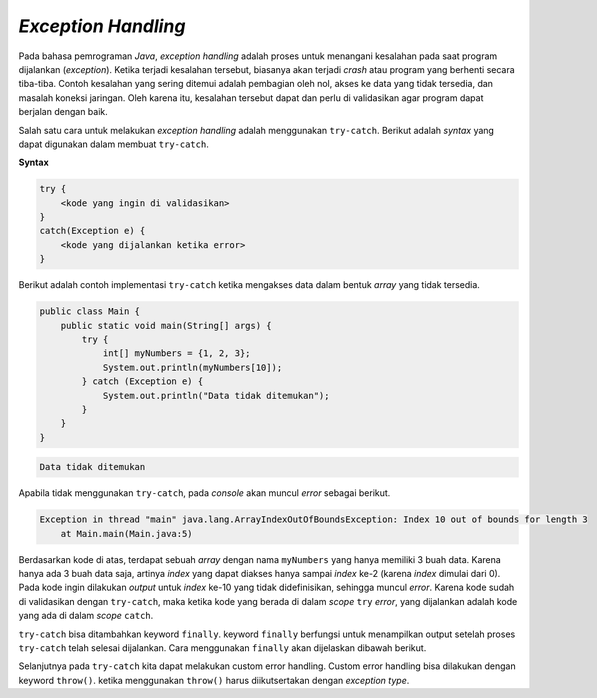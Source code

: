 *Exception Handling*
====================

Pada bahasa pemrograman *Java*, *exception handling* adalah proses untuk menangani kesalahan pada saat program dijalankan (*exception*). Ketika terjadi kesalahan tersebut, biasanya akan terjadi *crash* atau program yang berhenti secara tiba-tiba. Contoh kesalahan yang sering ditemui adalah pembagian oleh nol, akses ke data yang tidak tersedia, dan masalah koneksi jaringan. Oleh karena itu, kesalahan tersebut dapat dan perlu di validasikan agar program dapat berjalan dengan baik.

Salah satu cara untuk melakukan *exception handling* adalah menggunakan ``try-catch``. Berikut adalah *syntax* yang dapat digunakan dalam membuat ``try-catch``.

**Syntax**

.. code:: console

    try {
        <kode yang ingin di validasikan>
    }
    catch(Exception e) {
        <kode yang dijalankan ketika error>
    }

Berikut adalah contoh implementasi ``try-catch`` ketika mengakses data dalam bentuk *array* yang tidak tersedia.

.. code:: java

    public class Main {
        public static void main(String[] args) {
            try {
                int[] myNumbers = {1, 2, 3};
                System.out.println(myNumbers[10]);
            } catch (Exception e) {
                System.out.println("Data tidak ditemukan");
            }
        }   
    }


.. code:: console

    Data tidak ditemukan

Apabila tidak menggunakan ``try-catch``, pada *console* akan muncul *error* sebagai berikut.

.. code:: console

    Exception in thread "main" java.lang.ArrayIndexOutOfBoundsException: Index 10 out of bounds for length 3
        at Main.main(Main.java:5)

Berdasarkan kode di atas, terdapat sebuah *array* dengan nama ``myNumbers`` yang hanya memiliki 3 buah data. Karena hanya ada 3 buah data saja, artinya *index* yang dapat diakses hanya sampai *index* ke-2 (karena *index* dimulai dari 0). Pada kode ingin dilakukan *output* untuk *index* ke-10 yang tidak didefinisikan, sehingga muncul *error*. Karena kode sudah di validasikan dengan ``try-catch``, maka ketika kode yang berada di dalam *scope* ``try`` *error*, yang dijalankan adalah kode yang ada di dalam *scope* ``catch``.


``try-catch`` bisa ditambahkan keyword ``finally``. keyword ``finally`` berfungsi untuk menampilkan output setelah proses ``try-catch`` telah selesai dijalankan. Cara menggunakan ``finally`` akan dijelaskan dibawah berikut. 

.. code:: java 
    public class Main {
        public static void main(String[] args) {
            try {
                int[] myNumbers = {1, 2, 3};
                System.out.println(myNumbers[1]);
            } catch (Exception e) {
                System.out.println("Data tidak ditemukan");
            } finally {
                System.out.println("'try catch' finished !");
            }
        }
    }

.. code:: console
    2
    'try catch' finished !


Selanjutnya pada ``try-catch`` kita dapat melakukan custom error handling. Custom error handling bisa dilakukan dengan keyword ``throw()``. ketika menggunakan ``throw()`` harus diikutsertakan dengan *exception type*. 

.. code:: java 
    public class Main {

        public void checkAge(int age) {
            if (age < 18) {
                throw new ArithmeticException("Access denied - You must be at least 18 years old.");
            }
            else {
                System.out.println("Access granted - You are old enough!");
            }
        }

        public static void main(String[] args) {
            checkAge(15); 
        }
    }

.. code:: console
    Exception in thread "main" java.lang.ArithmeticException: Access denied - You must be at least 18 years old.

